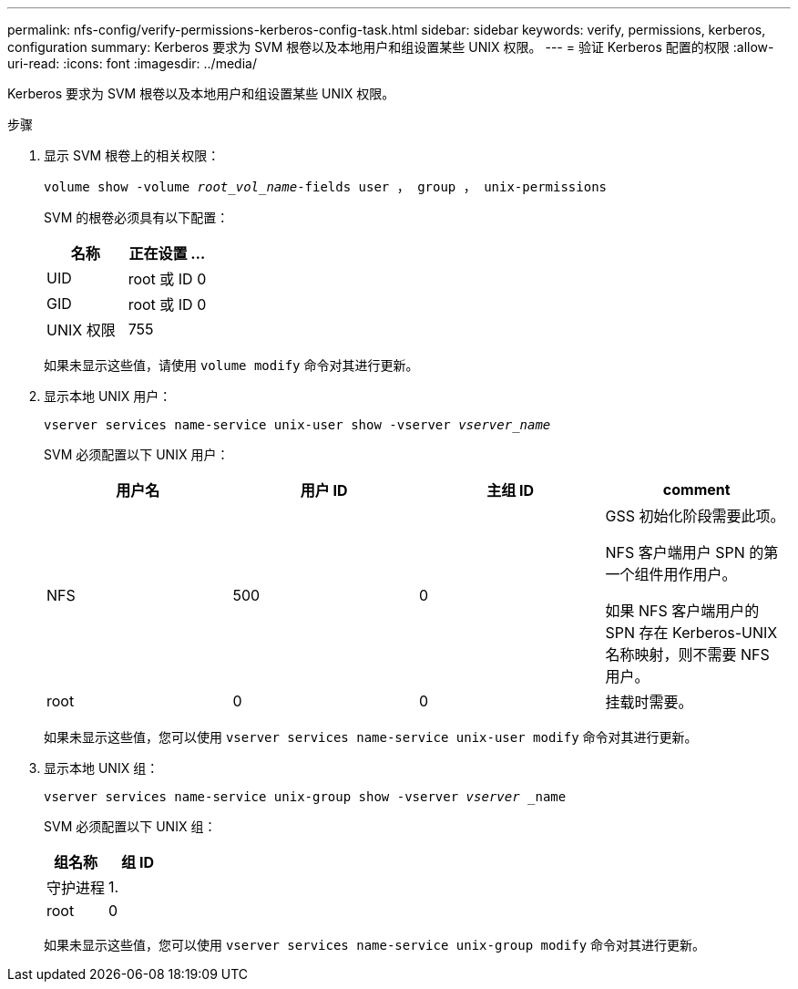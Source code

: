 ---
permalink: nfs-config/verify-permissions-kerberos-config-task.html 
sidebar: sidebar 
keywords: verify, permissions, kerberos, configuration 
summary: Kerberos 要求为 SVM 根卷以及本地用户和组设置某些 UNIX 权限。 
---
= 验证 Kerberos 配置的权限
:allow-uri-read: 
:icons: font
:imagesdir: ../media/


[role="lead"]
Kerberos 要求为 SVM 根卷以及本地用户和组设置某些 UNIX 权限。

.步骤
. 显示 SVM 根卷上的相关权限：
+
`volume show -volume _root_vol_name_-fields user ， group ， unix-permissions`

+
SVM 的根卷必须具有以下配置：

+
|===
| 名称 | 正在设置 ... 


 a| 
UID
 a| 
root 或 ID 0



 a| 
GID
 a| 
root 或 ID 0



 a| 
UNIX 权限
 a| 
755

|===
+
如果未显示这些值，请使用 `volume modify` 命令对其进行更新。

. 显示本地 UNIX 用户：
+
`vserver services name-service unix-user show -vserver _vserver_name_`

+
SVM 必须配置以下 UNIX 用户：

+
|===
| 用户名 | 用户 ID | 主组 ID | comment 


 a| 
NFS
 a| 
500
 a| 
0
 a| 
GSS 初始化阶段需要此项。

NFS 客户端用户 SPN 的第一个组件用作用户。

如果 NFS 客户端用户的 SPN 存在 Kerberos-UNIX 名称映射，则不需要 NFS 用户。



 a| 
root
 a| 
0
 a| 
0
 a| 
挂载时需要。

|===
+
如果未显示这些值，您可以使用 `vserver services name-service unix-user modify` 命令对其进行更新。

. 显示本地 UNIX 组：
+
`vserver services name-service unix-group show -vserver _vserver_ _name`

+
SVM 必须配置以下 UNIX 组：

+
|===
| 组名称 | 组 ID 


 a| 
守护进程
 a| 
1.



 a| 
root
 a| 
0

|===
+
如果未显示这些值，您可以使用 `vserver services name-service unix-group modify` 命令对其进行更新。


